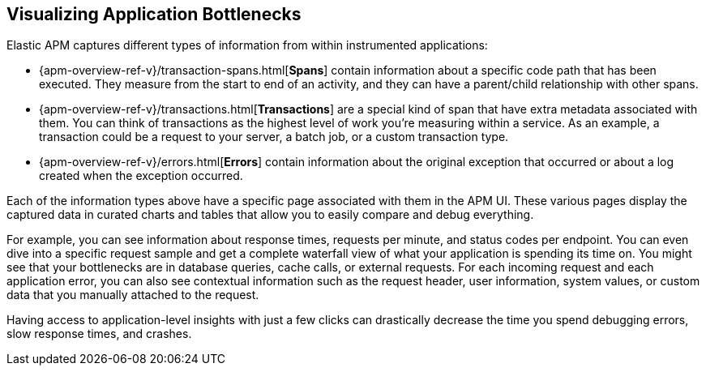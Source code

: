 [role="xpack"]
[[apm-bottlenecks]]
== Visualizing Application Bottlenecks

Elastic APM captures different types of information from within instrumented applications:

* {apm-overview-ref-v}/transaction-spans.html[*Spans*] contain information about a specific code path that has been executed.
They measure from the start to end of an activity,
and they can have a parent/child relationship with other spans.
* {apm-overview-ref-v}/transactions.html[*Transactions*] are a special kind of span that have extra metadata associated with them.
You can think of transactions as the highest level of work you’re measuring within a service.
As an example, a transaction could be a request to your server, a batch job, or a custom transaction type.
* {apm-overview-ref-v}/errors.html[*Errors*] contain information about the original exception that occurred or about a log created when the exception occurred.

Each of the information types above have a specific page associated with them in the APM UI.
These various pages display the captured data in curated charts and tables that allow you to easily compare and debug everything.

For example, you can see information about response times, requests per minute, and status codes per endpoint.
You can even dive into a specific request sample and get a complete waterfall view of what your application is spending its time on.
You might see that your bottlenecks are in database queries, cache calls, or external requests.
For each incoming request and each application error,
you can also see contextual information such as the request header, user information,
system values, or custom data that you manually attached to the request.

Having access to application-level insights with just a few clicks can drastically decrease the time you spend debugging errors, slow response times, and crashes.
